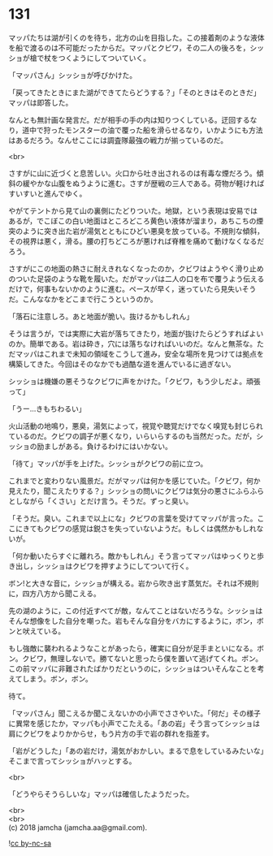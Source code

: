 #+OPTIONS: toc:nil
#+OPTIONS: \n:t

* 131

  マッパたちは湖が引くのを待ち，北方の山を目指した。この接着剤のような液体を船で渡るのは不可能だったからだ。マッパとクビワ，その二人の後ろを，シッショが槍で杖をつくようにしてついていく。

  「マッパさん」シッショが呼びかけた。

  「戻ってきたときにまた湖ができてたらどうする？」「そのときはそのときだ」マッパは即答した。

  なんとも無計画な発言だ。だが相手の手の内は知りつくしている。迂回するなり，道中で狩ったモンスターの油で覆った船を滑らせるなり，いかようにも方法はあるだろう。なんせここには調査隊最強の戦力が揃っているのだ。

  <br>

  さすがに山に近づくと息苦しい。火口から吐き出されるのは有毒な煙だろう。傾斜の緩やかな山腹をぬうように進む。さすが歴戦の三人である。荷物が軽ければすいすいと進んでゆく。

  やがてテントから見て山の裏側にたどりついた。地獄，という表現は安易ではあるが，でこぼこの白い地面はところどころ黄色い液体が溜まり，あちこちの煙突のように突き出た岩が湯気とともにひどい悪臭を放っている。不規則な傾斜，その視界は悪く，滑る。腰の打ちどころが悪ければ脊椎を痛めて動けなくなるだろう。

  さすがにこの地面の熱さに耐えきれなくなったのか，クビワはようやく滑り止めのついた足袋のような靴を履いた。だがマッパは二人の口を布で覆うよう伝えるだけで，何事もないかのように進む。ペースが早く，迷っていたら見失いそうだ。こんななかをどこまで行こうというのか。

  「落石に注意しろ。あと地面が脆い。抜けるかもしれん」

  そうは言うが，では実際に大岩が落ちてきたり，地面が抜けたらどうすればよいのか。簡単である。岩は砕き，穴には落ちなければいいのだ。なんと無茶な。ただマッパはこれまで未知の領域をこうして進み，安全な場所を見つけては拠点を構築してきた。今回はそのなかでも過酷な道を進んでいるに過ぎない。

  シッショは機嫌の悪そうなクビワに声をかけた。「クビワ，もう少しだよ。頑張って」

  「うー…きもちわるい」

  火山活動の地鳴り，悪臭，湯気によって，視覚や聴覚だけでなく嗅覚も封じられているのだ。クビワの調子が悪くなり，いらいらするのも当然だった。だが，シッショの励ましがある。負けるわけにはいかない。

  「待て」マッパが手を上げた。シッショがクビワの前に立つ。

  これまでと変わりない風景だ。だがマッパは何かを感じていた。「クビワ，何か見えたり，聞こえたりする？」シッショの問いにクビワは気分の悪さにふらふらとしながら「くさい」とだけ言う。そうだ。ずっと臭い。

  「そうだ。臭い。これまで以上にな」クビワの言葉を受けてマッパが言った。ここにきてもクビワの感覚は鋭さを失っていないようだ。もしくは偶然かもしれないが。

  「何か動いたらすぐに離れろ。敵かもしれん」そう言ってマッパはゆっくりと歩き出し，シッショはクビワを押すようにしてついて行く。

  ボン!と大きな音に，シッショが構える。岩から吹き出す蒸気だ。それは不規則に，四方八方から聞こえる。

  先の湖のように，この付近すべてが敵，なんてことはないだろうな。シッショはそんな想像をした自分を嘲った。岩もそんな自分をバカにするように，ボン，ボンと吠えている。

  もし強敵に襲われるようなことがあったら，確実に自分が足手まといになる。ボン。クビワ，無理しないで。勝てないと思ったら僕を置いて逃げてくれ。ボン。この前マッパに非難されたばかりだというのに，シッショはついそんなことを考えてしまう。ボン，ボン。

  待て。

  「マッパさん」聞こえるか聞こえないかの小声でささやいた。「何だ」その様子に異常を感じたか，マッパも小声でこたえる。「あの岩」そう言ってシッショは肩にクビワをよりかからせ，もう片方の手で岩の群れを指差す。

  「岩がどうした」「あの岩だけ，湯気がおかしい。まるで息をしているみたいな」そこまで言ってシッショがハッとする。

  <br>

  「どうやらそうらしいな」マッパは確信したようだった。

  <br>
  <br>
  (c) 2018 jamcha (jamcha.aa@gmail.com).

  ![[http://i.creativecommons.org/l/by-nc-sa/4.0/88x31.png][cc by-nc-sa]]
